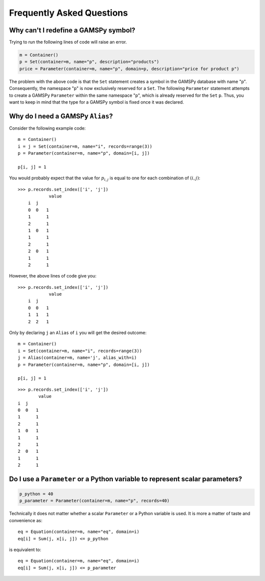 .. _examples:

****************************
Frequently Asked Questions
****************************

Why can't I redefine a GAMSPy symbol?
--------------------------------------

Trying to run the following lines of code will raise an error.

.. code-block:: 

    m = Container()
    p = Set(container=m, name="p", description="products")
    price = Parameter(container=m, name="p", domain=p, description="price for product p")

The problem with the above code is that the ``Set`` statement creates a symbol in the GAMSPy database
with name "p". Consequently, the namespace "p" is now exclusively reserved for a ``Set``. The following
``Parameter`` statement attempts to create a GAMSPy ``Parameter`` within the same namespace "p", which is 
already reserved for the ``Set`` ``p``. Thus, you want to keep in mind that the type for a GAMSPy symbol 
is fixed once it was declared. 


Why do I need a GAMSPy ``Alias``?
----------------------------------

Consider the following example code::

    m = Container()
    i = j = Set(container=m, name="i", records=range(3))
    p = Parameter(container=m, name="p", domain=[i, j])

    p[i, j] = 1

You would probably expect that the value for :math:`p_{i,j}` is equal to one for each combination of :math:`(i,j)`::

    >>> p.records.set_index(['i', 'j'])
                value
        i  j
        0  0   1
        1      1
        2      1
        1  0   1
        1      1
        2      1
        2  0   1
        1      1
        2      1

However, the above lines of code give you::

    >>> p.records.set_index(['i', 'j'])
                value
        i  j
        0  0   1
        1  1   1
        2  2   1

Only by declaring ``j`` an ``Alias`` of ``i`` you will get the desired outcome::

    m = Container()
    i = Set(container=m, name="i", records=range(3))
    j = Alias(container=m, name='j', alias_with=i)
    p = Parameter(container=m, name="p", domain=[i, j])

    p[i, j] = 1

::

    >>> p.records.set_index(['i', 'j'])
            value
    i  j
    0  0   1
    1      1
    2      1
    1  0   1
    1      1
    2      1
    2  0   1
    1      1
    2      1


Do I use a ``Parameter`` or a Python variable to represent scalar parameters?
------------------------------------------------------------------------------

.. code-block::

    p_python = 40
    p_parameter = Parameter(container=m, name="p", records=40)


Technically it does not matter whether a scalar ``Parameter`` or a Python variable is used. 
It is more a matter of taste and convenience as::

    eq = Equation(container=m, name="eq", domain=i)
    eq[i] = Sum(j, x[i, j]) <= p_python

is equivalent to::

    eq = Equation(container=m, name="eq", domain=i)
    eq[i] = Sum(j, x[i, j]) <= p_parameter

